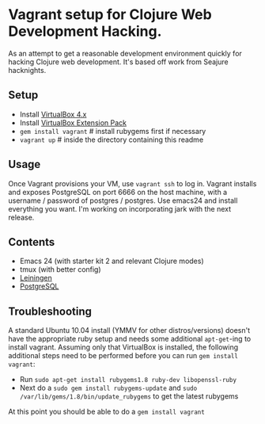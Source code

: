 * Vagrant setup for Clojure Web Development Hacking.
As an attempt to get a reasonable development environment quickly for hacking Clojure web development. It's based off work from
Seajure hacknights.
** Setup
   - Install [[http://www.virtualbox.org/wiki/Downloads][VirtualBox 4.x]]
   - Install [[http://download.virtualbox.org/virtualbox/4.0.8/Oracle_VM_VirtualBox_Extension_Pack-4.0.8-71778.vbox-extpack][VirtualBox Extension Pack]]
   - =gem install vagrant= # install rubygems first if necessary
   - =vagrant up= # inside the directory containing this readme
** Usage
   Once Vagrant provisions your VM, use =vagrant ssh= to log in.
   Vagrant installs and exposes PostgreSQL on port 6666 on the host machine, with a username / password of postgres / postgres.
   Use emacs24 and install everything you want. I'm working on incorporating jark with the next release.

** Contents
   - Emacs 24 (with starter kit 2 and relevant Clojure modes)
   - tmux (with better config)
   - [[http://github.com/technomancy/leiningen][Leiningen]]
   - [[http://www.postgresql.com][PostgreSQL]]
** Troubleshooting
   A standard Ubuntu 10.04 install (YMMV for other distros/versions) doesn't have the appropriate ruby setup and needs
   some additional =apt-get=-ing to install vagrant. Assuming only that VirtualBox is installed, the following additional
   steps need to be performed before you can run =gem install vagrant=:  
   - Run =sudo apt-get install rubygems1.8 ruby-dev libopenssl-ruby=
   - Next do a =sudo gem install rubygems-update= and =sudo /var/lib/gems/1.8/bin/update_rubygems= to get the latest rubygems
   At this point you should be able to do a =gem install vagrant= 
